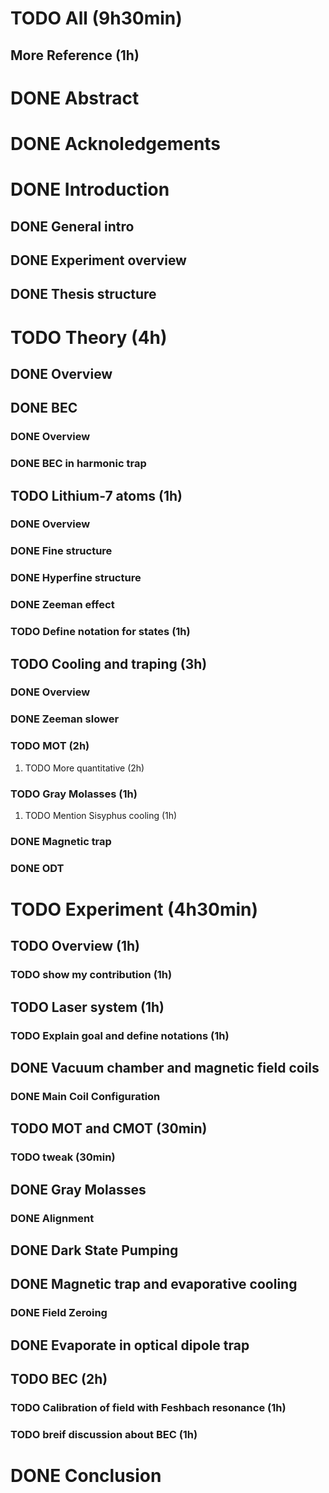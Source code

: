 * TODO All (9h30min)
** More Reference (1h)
* DONE Abstract
* DONE Acknoledgements
* DONE Introduction
** DONE General intro
** DONE Experiment overview
** DONE Thesis structure
* TODO Theory (4h)
** DONE Overview
** DONE BEC
*** DONE Overview
*** DONE BEC in harmonic trap
** TODO Lithium-7 atoms (1h)
*** DONE Overview
*** DONE Fine structure
*** DONE Hyperfine structure
*** DONE Zeeman effect
*** TODO Define notation for states (1h)
** TODO Cooling and traping (3h)
*** DONE Overview
*** DONE Zeeman slower
*** TODO MOT (2h)
**** TODO More quantitative (2h)
*** TODO Gray Molasses (1h)
**** TODO Mention Sisyphus cooling (1h)
*** DONE Magnetic trap
*** DONE ODT
* TODO Experiment (4h30min)
** TODO Overview (1h)
*** TODO show my contribution (1h)
** TODO Laser system (1h)
*** TODO Explain goal and define notations (1h)
** DONE Vacuum chamber and magnetic field coils
*** DONE Main Coil Configuration
** TODO MOT and CMOT (30min)
*** TODO tweak (30min)
** DONE Gray Molasses
*** DONE Alignment
** DONE Dark State Pumping
** DONE Magnetic trap and evaporative cooling
*** DONE Field Zeroing
** DONE Evaporate in optical dipole trap
** TODO BEC (2h)
*** TODO Calibration of field with Feshbach resonance (1h)
*** TODO breif discussion about BEC (1h)
* DONE Conclusion
